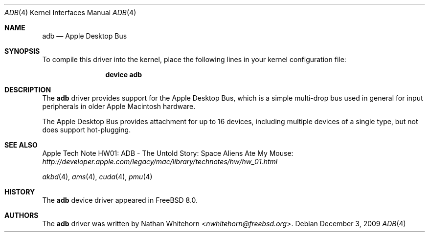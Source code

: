 .\"-
.\" Copyright (c) 2009 Nathan Whitehorn <nwhitehorn@freebsd.org>
.\" All rights reserved.
.\"
.\" Redistribution and use in source and binary forms, with or without
.\" modification, are permitted provided that the following conditions
.\" are met:
.\" 1. Redistributions of source code must retain the above copyright
.\"    notice, this list of conditions and the following disclaimer.
.\" 2. Redistributions in binary form must reproduce the above copyright
.\"    notice, this list of conditions and the following disclaimer in the
.\"    documentation and/or other materials provided with the distribution.
.\"
.\" THIS SOFTWARE IS PROVIDED BY THE AUTHOR ``AS IS'' AND ANY EXPRESS OR
.\" IMPLIED WARRANTIES, INCLUDING, BUT NOT LIMITED TO, THE IMPLIED
.\" WARRANTIES OF MERCHANTABILITY AND FITNESS FOR A PARTICULAR PURPOSE ARE
.\" DISCLAIMED.  IN NO EVENT SHALL THE AUTHOR BE LIABLE FOR ANY DIRECT,
.\" INDIRECT, INCIDENTAL, SPECIAL, EXEMPLARY, OR CONSEQUENTIAL DAMAGES
.\" (INCLUDING, BUT NOT LIMITED TO, PROCUREMENT OF SUBSTITUTE GOODS OR
.\" SERVICES; LOSS OF USE, DATA, OR PROFITS; OR BUSINESS INTERRUPTION)
.\" HOWEVER CAUSED AND ON ANY THEORY OF LIABILITY, WHETHER IN CONTRACT,
.\" STRICT LIABILITY, OR TORT (INCLUDING NEGLIGENCE OR OTHERWISE) ARISING IN
.\" ANY WAY OUT OF THE USE OF THIS SOFTWARE, EVEN IF ADVISED OF THE
.\" POSSIBILITY OF SUCH DAMAGE.
.\"
.\" $NQC$
.\"
.Dd December 3, 2009
.Dt ADB 4
.Os
.Sh NAME
.Nm adb
.Nd Apple Desktop Bus
.Sh SYNOPSIS
To compile this driver into the kernel,
place the following lines in your
kernel configuration file:
.Bd -ragged -offset indent
.Cd "device adb"
.Ed
.Sh DESCRIPTION
The
.Nm
driver provides support for the Apple Desktop Bus, which is a simple
multi-drop bus used in general for input peripherals in older Apple
Macintosh hardware.
.Pp
The Apple Desktop Bus provides attachment for up to 16 devices,
including multiple devices of a single type, but not does support
hot-plugging.
.Sh SEE ALSO
Apple Tech Note HW01: ADB - The Untold Story: Space Aliens Ate My Mouse:
.Pa http://developer.apple.com/legacy/mac/library/technotes/hw/hw_01.html
.Pp
.Xr akbd 4 ,
.Xr ams 4 ,
.Xr cuda 4 ,
.Xr pmu 4
.Sh HISTORY
The
.Nm
device driver appeared in
.Fx 8.0 .
.Sh AUTHORS
.An -nosplit
The
.Nm
driver was written by
.An Nathan Whitehorn Aq Mt nwhitehorn@freebsd.org .
